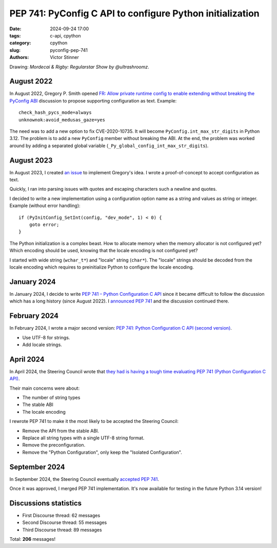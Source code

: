 ++++++++++++++++++++++++++++++++++++++++++++++++++++++++++
PEP 741: PyConfig C API to configure Python initialization
++++++++++++++++++++++++++++++++++++++++++++++++++++++++++

:date: 2024-09-24 17:00
:tags: c-api, cpython
:category: cpython
:slug: pyconfig-pep-741
:authors: Victor Stinner

.. image:: {static}/images/regular_show.png
   :alt: Mordecai & Rigby: Regularstar Show by @ultrashroomz
   :target: https://www.youtube.com/watch?v=Zl0vC2pTIbo

Drawing: *Mordecai & Rigby: Regularstar Show by @ultrashroomz*.

August 2022
===========

In August 2022, Gregory P. Smith opened
`FR: Allow private runtime config to enable extending without breaking the PyConfig ABI
<https://discuss.python.org/t/fr-allow-private-runtime-config-to-enable-extending-without-breaking-the-pyconfig-abi/18004>`_
discussion to propose supporting configuration as text. Example::

    check_hash_pycs_mode=always
    unknownok:avoid_medusas_gaze=yes

The need was to add a new option to fix CVE-2020-10735. It will become
``PyConfig.int_max_str_digits`` in Python 3.12. The problem is to add
a new ``PyConfig`` member without breaking the ABI. At the end, the
problem was worked around by adding a separated global variable
(``_Py_global_config_int_max_str_digits``).


August 2023
===========

In August 2023, I created `an issue
<https://github.com/python/cpython/issues/107954>`_ to implement
Gregory's idea. I wrote a proof-of-concept to accept configuration as
text.

Quickly, I ran into parsing issues with quotes and escaping characters
such a newline and quotes.

I decided to write a new implementation using a configuration option
name as a string and values as string or integer. Example (without error
handling)::

    if (PyInitConfig_SetInt(config, "dev_mode", 1) < 0) {
        goto error;
    }

The Python initialization is a complex beast. How to allocate memory
when the memory allocator is not configured yet? Which encoding should
be used, knowing that the locale encoding is not configured yet?

I started with wide string (``wchar_t*``) and "locale" string
(``char*``). The "locale" strings should be decoded from the locale
encoding which requires to preinitialize Python to configure the locale
encoding.


January 2024
============

In January 2024, I decide to write `PEP 741 – Python Configuration C API
<https://peps.python.org/pep-0741/#implementation>`_ since it became
difficult to follow the discussion which has a long history (since
August 2022). I `announced PEP 741
<https://discuss.python.org/t/pep-741-python-configuration-c-api/43637>`_
and the discussion continued there.

February 2024
=============

In February 2024, I wrote a major second version:
`PEP 741: Python Configuration C API (second version)
<https://discuss.python.org/t/pep-741-python-configuration-c-api-second-version/45403>`_.

* Use UTF-8 for strings.
* Add locale strings.

April 2024
==========

In April 2024, the Steering Council wrote that `they had is having a
tough time evaluating PEP 741 (Python Configuration C API)
<https://discuss.python.org/t/pep-741-python-configuration-c-api-second-version/45403/38>`_.

Their main concerns were about:

* The number of string types
* The stable ABI
* The locale encoding

I rewrote PEP 741 to make it the most likely to be accepted the Steering
Council:

* Remove the API from the stable ABI.
* Replace all string types with a single UTF-8 string format.
* Remove the preconfiguration.
* Remove the "Python Configuration", only keep the "Isolated
  Configuration".

September 2024
==============

In September 2024, the Steering Council eventually `accepted PEP 741
<https://discuss.python.org/t/pep-741-python-configuration-c-api-second-version/45403/88>`_.

Once it was approved, I merged PEP 741 implementation. It's now
available for testing in the future Python 3.14 version!

Discussions statistics
======================

* First Discourse thread: 62 messages
* Second Discourse thread: 55 messages
* Third Discourse thread: 89 messages

Total: **206** messages!
